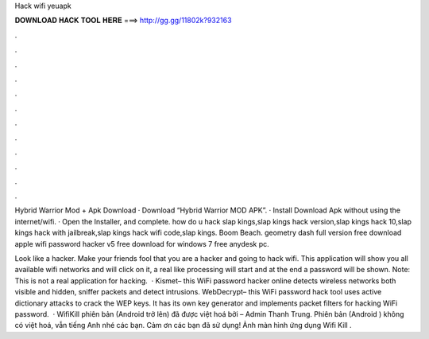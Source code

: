 Hack wifi yeuapk



𝐃𝐎𝐖𝐍𝐋𝐎𝐀𝐃 𝐇𝐀𝐂𝐊 𝐓𝐎𝐎𝐋 𝐇𝐄𝐑𝐄 ===> http://gg.gg/11802k?932163



.



.



.



.



.



.



.



.



.



.



.



.

Hybrid Warrior Mod + Apk Download · Download “Hybrid Warrior MOD APK”. · Install Download Apk without using the internet/wifi. · Open the Installer, and complete. how do u hack slap kings,slap kings hack version,slap kings hack 10,slap kings hack with jailbreak,slap kings hack wifi code,slap kings. Boom Beach. geometry dash full version free download apple wifi password hacker v5 free download for windows 7 free anydesk pc.

Look like a hacker. Make your friends fool that you are a hacker and going to hack wifi. This application will show you all available wifi networks and will click on it, a real like processing will start and at the end a password will be shown. Note: This is not a real application for hacking.  · Kismet– this WiFi password hacker online detects wireless networks both visible and hidden, sniffer packets and detect intrusions.  WebDecrypt– this WiFi password hack tool uses active dictionary attacks to crack the WEP keys. It has its own key generator and implements packet filters for hacking WiFi password.  · WifiKill phiên bản (Android trở lên) đã được việt hoá bởi  – Admin Thanh Trung. Phiên bản (Android ) không có việt hoá, vẫn tiếng Anh nhé các bạn. Cảm ơn các bạn đã sử dụng! Ảnh màn hình ứng dụng Wifi Kill .
